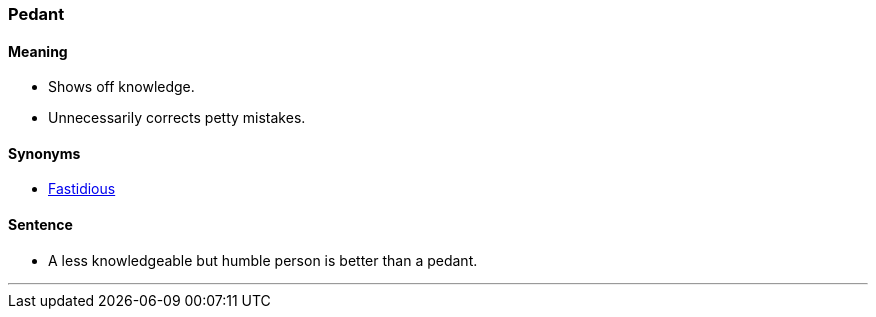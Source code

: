 === Pedant

==== Meaning

* Shows off knowledge.
* Unnecessarily corrects petty mistakes.

==== Synonyms

* link:index.html#_fastidious[Fastidious]

==== Sentence

* A less knowledgeable but humble person is better than a [.underline]#pedant#.

'''